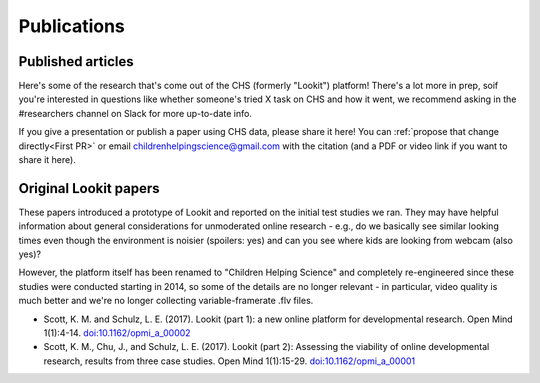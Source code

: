 ==================================
Publications
==================================

.. _Publications:

-----------------------
Published articles
-----------------------

Here's some of the research that's come out of the CHS (formerly "Lookit") platform! There's a lot more in prep, soif you're interested in questions like whether someone's tried X task on CHS and how it went, we recommend asking in the #researchers channel on Slack for more up-to-date info.

.. raw:: html

    <div id="zotero-publication-list" class="lookit-center-text lookit-error-message-text">
        Please wait while the publication list loads...
    </div>


If you give a presentation or publish a paper using CHS data, please share it here! You can :ref:`propose that change directly<First PR>` or email childrenhelpingscience@gmail.com with the citation (and a PDF or video link if you want to share it here).

-----------------------
Original Lookit papers
-----------------------

These papers introduced a prototype of Lookit and reported on the initial test studies we ran. They may have helpful information about general considerations for unmoderated online research - e.g., do we basically see similar looking times even though the environment is noisier (spoilers: yes) and can you see where kids are looking from webcam (also yes)? 

However, the platform itself has been renamed to "Children Helping Science" and completely re-engineered since these studies were conducted starting in 2014, so some of the details are no longer relevant - in particular, video quality is much better and we're no longer collecting variable-framerate .flv files.

- Scott, K. M. and Schulz, L. E. (2017).  Lookit (part 1): a new online platform for developmental research. Open Mind 1(1):4-14. `doi:10.1162/opmi_a_00002 <https://direct.mit.edu/opmi/article/1/1/4/2933/Lookit-Part-1-A-New-Online-Platform-for>`__

- Scott, K. M., Chu, J., and Schulz, L. E. (2017).  Lookit (part 2): Assessing the viability of online developmental research, results from three case studies. Open Mind 1(1):15-29. `doi:10.1162/opmi_a_00001 <https://direct.mit.edu/opmi/article/1/1/15/2937/Lookit-Part-2-Assessing-the-Viability-of-Online>`__
